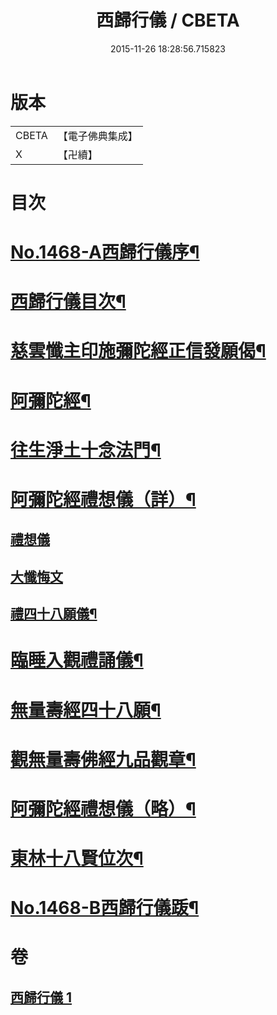 #+TITLE: 西歸行儀 / CBETA
#+DATE: 2015-11-26 18:28:56.715823
* 版本
 |     CBETA|【電子佛典集成】|
 |         X|【卍續】    |

* 目次
* [[file:KR6p0085_001.txt::001-0126c1][No.1468-A西歸行儀序¶]]
* [[file:KR6p0085_001.txt::0127a4][西歸行儀目次¶]]
* [[file:KR6p0085_001.txt::0127b4][慈雲懺主印施彌陀經正信發願偈¶]]
* [[file:KR6p0085_001.txt::0127c5][阿彌陀經¶]]
* [[file:KR6p0085_001.txt::0128a5][往生淨土十念法門¶]]
* [[file:KR6p0085_001.txt::0128a23][阿彌陀經禮想儀（詳）¶]]
** [[file:KR6p0085_001.txt::0128a24][禮想儀]]
** [[file:KR6p0085_001.txt::0129b24][大懺悔文]]
** [[file:KR6p0085_001.txt::0130a2][禮四十八願儀¶]]
* [[file:KR6p0085_001.txt::0130a14][臨睡入觀禮誦儀¶]]
* [[file:KR6p0085_001.txt::0130c14][無量壽經四十八願¶]]
* [[file:KR6p0085_001.txt::0130c18][觀無量壽佛經九品觀章¶]]
* [[file:KR6p0085_001.txt::0131a7][阿彌陀經禮想儀（略）¶]]
* [[file:KR6p0085_001.txt::0131c9][東林十八賢位次¶]]
* [[file:KR6p0085_001.txt::0132a16][No.1468-B西歸行儀䟦¶]]
* 卷
** [[file:KR6p0085_001.txt][西歸行儀 1]]
